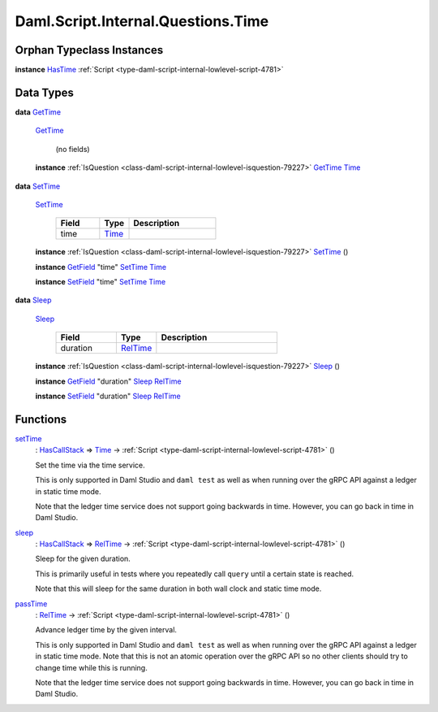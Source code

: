 .. Copyright (c) 2025 Digital Asset (Switzerland) GmbH and/or its affiliates. All rights reserved.
.. SPDX-License-Identifier: Apache-2.0

.. _module-daml-script-internal-questions-time-87522:

Daml.Script.Internal.Questions.Time
===================================

Orphan Typeclass Instances
--------------------------

**instance** `HasTime <https://docs.daml.com/daml/stdlib/Prelude.html#class-da-internal-lf-hastime-96546>`_ :ref:`Script <type-daml-script-internal-lowlevel-script-4781>`

Data Types
----------

.. _type-daml-script-internal-questions-time-gettime-36498:

**data** `GetTime <type-daml-script-internal-questions-time-gettime-36498_>`_

  .. _constr-daml-script-internal-questions-time-gettime-56229:

  `GetTime <constr-daml-script-internal-questions-time-gettime-56229_>`_

    (no fields)

  **instance** :ref:`IsQuestion <class-daml-script-internal-lowlevel-isquestion-79227>` `GetTime <type-daml-script-internal-questions-time-gettime-36498_>`_ `Time <https://docs.daml.com/daml/stdlib/Prelude.html#type-da-internal-lf-time-63886>`_

.. _type-daml-script-internal-questions-time-settime-6646:

**data** `SetTime <type-daml-script-internal-questions-time-settime-6646_>`_

  .. _constr-daml-script-internal-questions-time-settime-59017:

  `SetTime <constr-daml-script-internal-questions-time-settime-59017_>`_

    .. list-table::
       :widths: 15 10 30
       :header-rows: 1

       * - Field
         - Type
         - Description
       * - time
         - `Time <https://docs.daml.com/daml/stdlib/Prelude.html#type-da-internal-lf-time-63886>`_
         -

  **instance** :ref:`IsQuestion <class-daml-script-internal-lowlevel-isquestion-79227>` `SetTime <type-daml-script-internal-questions-time-settime-6646_>`_ ()

  **instance** `GetField <https://docs.daml.com/daml/stdlib/DA-Record.html#class-da-internal-record-getfield-53979>`_ \"time\" `SetTime <type-daml-script-internal-questions-time-settime-6646_>`_ `Time <https://docs.daml.com/daml/stdlib/Prelude.html#type-da-internal-lf-time-63886>`_

  **instance** `SetField <https://docs.daml.com/daml/stdlib/DA-Record.html#class-da-internal-record-setfield-4311>`_ \"time\" `SetTime <type-daml-script-internal-questions-time-settime-6646_>`_ `Time <https://docs.daml.com/daml/stdlib/Prelude.html#type-da-internal-lf-time-63886>`_

.. _type-daml-script-internal-questions-time-sleep-74638:

**data** `Sleep <type-daml-script-internal-questions-time-sleep-74638_>`_

  .. _constr-daml-script-internal-questions-time-sleep-64533:

  `Sleep <constr-daml-script-internal-questions-time-sleep-64533_>`_

    .. list-table::
       :widths: 15 10 30
       :header-rows: 1

       * - Field
         - Type
         - Description
       * - duration
         - `RelTime <https://docs.daml.com/daml/stdlib/DA-Time.html#type-da-time-types-reltime-23082>`_
         -

  **instance** :ref:`IsQuestion <class-daml-script-internal-lowlevel-isquestion-79227>` `Sleep <type-daml-script-internal-questions-time-sleep-74638_>`_ ()

  **instance** `GetField <https://docs.daml.com/daml/stdlib/DA-Record.html#class-da-internal-record-getfield-53979>`_ \"duration\" `Sleep <type-daml-script-internal-questions-time-sleep-74638_>`_ `RelTime <https://docs.daml.com/daml/stdlib/DA-Time.html#type-da-time-types-reltime-23082>`_

  **instance** `SetField <https://docs.daml.com/daml/stdlib/DA-Record.html#class-da-internal-record-setfield-4311>`_ \"duration\" `Sleep <type-daml-script-internal-questions-time-sleep-74638_>`_ `RelTime <https://docs.daml.com/daml/stdlib/DA-Time.html#type-da-time-types-reltime-23082>`_

Functions
---------

.. _function-daml-script-internal-questions-time-settime-32330:

`setTime <function-daml-script-internal-questions-time-settime-32330_>`_
  \: `HasCallStack <https://docs.daml.com/daml/stdlib/DA-Stack.html#type-ghc-stack-types-hascallstack-63713>`_ \=\> `Time <https://docs.daml.com/daml/stdlib/Prelude.html#type-da-internal-lf-time-63886>`_ \-\> :ref:`Script <type-daml-script-internal-lowlevel-script-4781>` ()

  Set the time via the time service\.

  This is only supported in Daml Studio and ``daml test`` as well as
  when running over the gRPC API against a ledger in static time mode\.

  Note that the ledger time service does not support going backwards in time\.
  However, you can go back in time in Daml Studio\.

.. _function-daml-script-internal-questions-time-sleep-58882:

`sleep <function-daml-script-internal-questions-time-sleep-58882_>`_
  \: `HasCallStack <https://docs.daml.com/daml/stdlib/DA-Stack.html#type-ghc-stack-types-hascallstack-63713>`_ \=\> `RelTime <https://docs.daml.com/daml/stdlib/DA-Time.html#type-da-time-types-reltime-23082>`_ \-\> :ref:`Script <type-daml-script-internal-lowlevel-script-4781>` ()

  Sleep for the given duration\.

  This is primarily useful in tests
  where you repeatedly call ``query`` until a certain state is reached\.

  Note that this will sleep for the same duration in both wall clock and static time mode\.

.. _function-daml-script-internal-questions-time-passtime-50024:

`passTime <function-daml-script-internal-questions-time-passtime-50024_>`_
  \: `RelTime <https://docs.daml.com/daml/stdlib/DA-Time.html#type-da-time-types-reltime-23082>`_ \-\> :ref:`Script <type-daml-script-internal-lowlevel-script-4781>` ()

  Advance ledger time by the given interval\.

  This is only supported in Daml Studio and ``daml test`` as well as
  when running over the gRPC API against a ledger in static time mode\.
  Note that this is not an atomic operation over the
  gRPC API so no other clients should try to change time while this is
  running\.

  Note that the ledger time service does not support going backwards in time\.
  However, you can go back in time in Daml Studio\.

